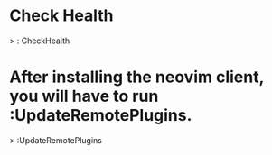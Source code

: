 

* Check Health

    > : CheckHealth

* After installing the neovim client, you will have to run :UpdateRemotePlugins.
   
    > :UpdateRemotePlugins







